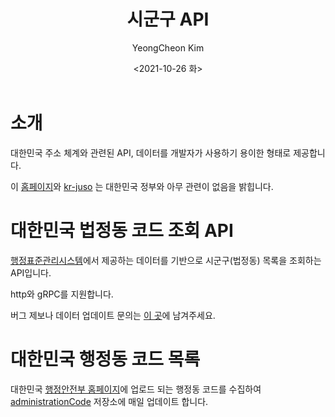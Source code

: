 #+TITLE: 시군구 API
#+AUTHOR: YeongCheon Kim
#+DATE: <2021-10-26 화>
#+DRAFT: false

* 소개
대한민국 주소 체계와 관련된 API, 데이터를 개발자가 사용하기 용이한 형태로 제공합니다.

이 [[/][홈페이지]]와 [[https://github.com/kr-juso][kr-juso]] 는 대한민국 정부와 아무 관련이 없음을 밝힙니다.

* 대한민국 법정동 코드 조회 API
[[https://www.code.go.kr/stdcode/regCodeL.do][행정표준관리시스템]]에서 제공하는 데이터를 기반으로 시군구(법정동) 목록을 조회하는 API입니다.

http와 gRPC를 지원합니다.

버그 제보나 데이터 업데이트 문의는 [[https://github.com/kr-juso/api/issues][이 곳]]에 남겨주세요.

* 대한민국 행정동 코드 목록

대한민국 [[https://www.mois.go.kr][행정안전부 홈페이지]]에 업로드 되는 행정동 코드를 수집하여 [[https://github.com/kr-juso/administrationCode][administrationCode]] 저장소에 매일 업데이트 합니다.
